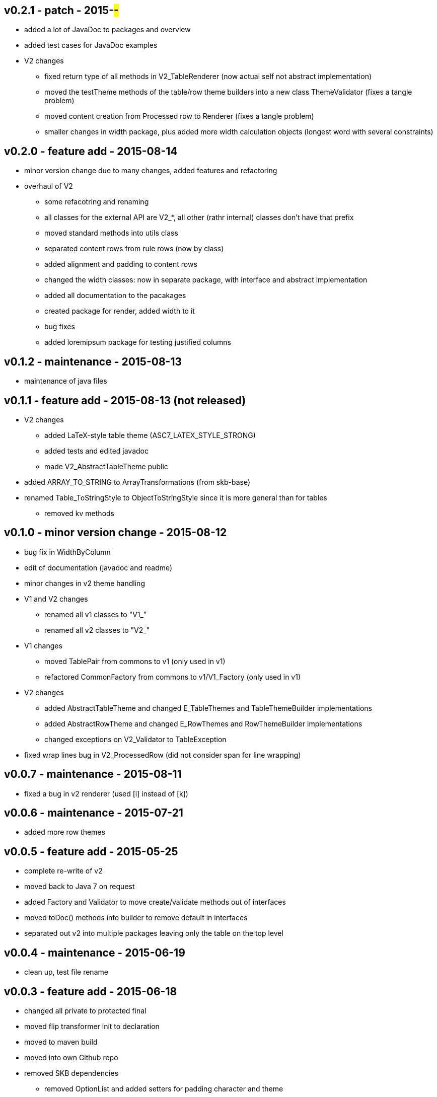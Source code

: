 v0.2.1 - patch - 2015-##-##
---------------------------
* added a lot of JavaDoc to packages and overview
* added test cases for JavaDoc examples
* V2 changes
	** fixed return type of all methods in V2_TableRenderer (now actual self not abstract implementation)
	** moved the testTheme methods of the table/row theme builders into a new class ThemeValidator (fixes a tangle problem)
	** moved content creation from Processed row to Renderer (fixes a tangle problem)
	** smaller changes in width package, plus added more width calculation objects (longest word with several constraints)


v0.2.0 - feature add - 2015-08-14
---------------------------------
* minor version change due to many changes, added features and refactoring
* overhaul of V2
	** some refacotring and renaming
	** all classes for the external API are V2_*, all other (rathr internal) classes don't have that prefix
	** moved standard methods into utils class
	** separated content rows from rule rows (now by class)
	** added alignment and padding to content rows
	** changed the width classes: now in separate package, with interface and abstract implementation
	** added all documentation to the pacakages
	** created package for render, added width to it
	** bug fixes
	** added loremipsum package for testing justified columns


v0.1.2 - maintenance - 2015-08-13
---------------------------------
* maintenance of java files


v0.1.1 - feature add - 2015-08-13 (not released)
------------------------------------------------
* V2 changes
	** added LaTeX-style table theme (ASC7_LATEX_STYLE_STRONG)
	** added tests and edited javadoc
	** made V2_AbstractTableTheme public
* added ARRAY_TO_STRING to ArrayTransformations (from skb-base)
* renamed Table_ToStringStyle to ObjectToStringStyle since it is more general than for tables
	** removed kv methods


v0.1.0 - minor version change - 2015-08-12
------------------------------------------
* bug fix in WidthByColumn
* edit of documentation (javadoc and readme)
* minor changes in v2 theme handling
* V1 and V2 changes
	** renamed all v1 classes to "V1_"
	** renamed all v2 classes to "V2_"
* V1 changes
	** moved TablePair from commons to v1 (only used in v1)
	** refactored CommonFactory from commons to v1/V1_Factory (only used in v1)
* V2 changes
	** added AbstractTableTheme and changed E_TableThemes and TableThemeBuilder implementations
	** added AbstractRowTheme and changed E_RowThemes and RowThemeBuilder implementations
	** changed exceptions on V2_Validator to TableException
* fixed wrap lines bug in V2_ProcessedRow (did not consider span for line wrapping)


v0.0.7 - maintenance - 2015-08-11
---------------------------------
* fixed a bug in v2 renderer (used [i] instead of [k])


v0.0.6 - maintenance - 2015-07-21
---------------------------------
* added more row themes


v0.0.5 - feature add - 2015-05-25
---------------------------------
* complete re-write of v2
* moved back to Java 7 on request
* added Factory and Validator to move create/validate methods out of interfaces
* moved toDoc() methods into builder to remove default in interfaces
* separated out v2 into multiple packages leaving only the table on the top level


v0.0.4 - maintenance - 2015-06-19
---------------------------------
* clean up, test file rename


v0.0.3 - feature add - 2015-06-18
---------------------------------
* changed all private to protected final
* moved flip transformer init to declaration
* moved to maven build
* moved into own Github repo
* removed SKB dependencies
** removed OptionList and added setters for padding character and theme
** moved all other skb.base classes into this package
* added an experimental V2


v0.0.2 - feature add - 2014-06-25
---------------------------------
* changed theme and option handling
	** options now provided by +TableOptions+
	** all standard themes are enumerated in +StandardTableThemes+
	** custom themes can be created implementing +TableTheme+
* all drawing characters are enumerated in +CharactersBoxDrawing+
* changed javadoc accordingly
* added LaTeX style table themes for 7-Bit, light, heavy, double, and some mutli-dash characters


v0.0.1 - initial release - 2014-06-10
-------------------------------------
